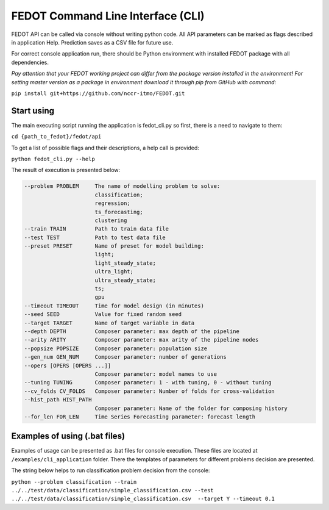 FEDOT Command Line Interface (CLI)
==================================

FEDOT API can be called via console without writing python code.
All API parameters can be marked as flags described in application Help.
Prediction saves as a CSV file for future use.


For correct console application run, there should be Python environment with installed
FEDOT package with all dependencies.


*Pay attention that your FEDOT working project can differ from the package version installed in the environment!*
*For setting master version as a package in environment download it through pip from GitHub with command:*

``pip install git+https://github.com/nccr-itmo/FEDOT.git``

Start using
-----------

The main executing script running the application is fedot_cli.py so first, there is a need to navigate to them:


``cd {path_to_fedot}/fedot/api``

To get a list of possible flags and their descriptions, a help call is provided:

``python fedot_cli.py --help``

The result of execution is presented below:

.. code-block:: console

  --problem PROBLEM     The name of modelling problem to solve:
                        classification;
                        regression;
                        ts_forecasting;
                        clustering
  --train TRAIN         Path to train data file
  --test TEST           Path to test data file
  --preset PRESET       Name of preset for model building:
                        light;
                        light_steady_state;
                        ultra_light;
                        ultra_steady_state;
                        ts;
                        gpu
  --timeout TIMEOUT     Time for model design (in minutes)
  --seed SEED           Value for fixed random seed
  --target TARGET       Name of target variable in data
  --depth DEPTH         Composer parameter: max depth of the pipeline
  --arity ARITY         Composer parameter: max arity of the pipeline nodes
  --popsize POPSIZE     Composer parameter: population size
  --gen_num GEN_NUM     Composer parameter: number of generations
  --opers [OPERS [OPERS ...]]
                        Composer parameter: model names to use
  --tuning TUNING       Composer parameter: 1 - with tuning, 0 - without tuning
  --cv_folds CV_FOLDS   Composer parameter: Number of folds for cross-validation
  --hist_path HIST_PATH
                        Composer parameter: Name of the folder for composing history
  --for_len FOR_LEN     Time Series Forecasting parameter: forecast length

Examples of using (.bat files)
------------------------------

Examples of usage can be presented as .bat files for console execution. These files are located at
``/examples/cli_application`` folder. There the templates of parameters for different
problems decision are presented.

The string below helps to run classification problem decision from the console:

``python --problem classification --train ../../test/data/classification/simple_classification.csv --test ../../test/data/classification/simple_classification.csv  --target Y --timeout 0.1``
